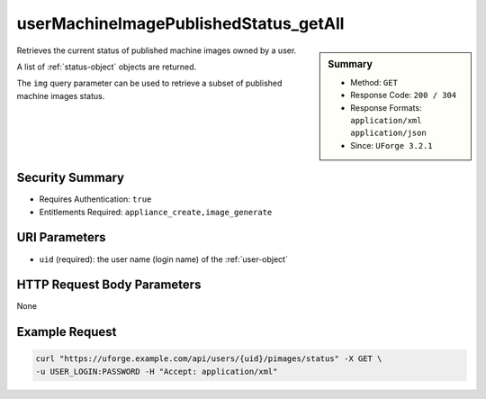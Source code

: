 .. Copyright 2016 FUJITSU LIMITED

.. _userMachineImagePublishedStatus-getAll:

userMachineImagePublishedStatus_getAll
--------------------------------------

.. function:: GET /users/{uid}/pimages/status

.. sidebar:: Summary

	* Method: ``GET``
	* Response Code: ``200 / 304``
	* Response Formats: ``application/xml`` ``application/json``
	* Since: ``UForge 3.2.1``

Retrieves the current status of published machine images owned by a user. 

A list of :ref:`status-object` objects are returned. 

The ``img`` query parameter can be used to retrieve a subset of published machine images status.

Security Summary
~~~~~~~~~~~~~~~~

* Requires Authentication: ``true``
* Entitlements Required: ``appliance_create,image_generate``

URI Parameters
~~~~~~~~~~~~~~

* ``uid`` (required): the user name (login name) of the :ref:`user-object`

HTTP Request Body Parameters
~~~~~~~~~~~~~~~~~~~~~~~~~~~~

None

Example Request
~~~~~~~~~~~~~~~

.. code-block:: bash

	curl "https://uforge.example.com/api/users/{uid}/pimages/status" -X GET \
	-u USER_LOGIN:PASSWORD -H "Accept: application/xml"

.. seealso::

	 * :ref:`machineimage-api-resources`
	 * :ref:`image-object`
	 * :ref:`publishimage-object`
	 * :ref:`userMachineImage-getAll`
	 * :ref:`userMachineImageStatus-get`
	 * :ref:`userMachineImagePublished-getAll`
